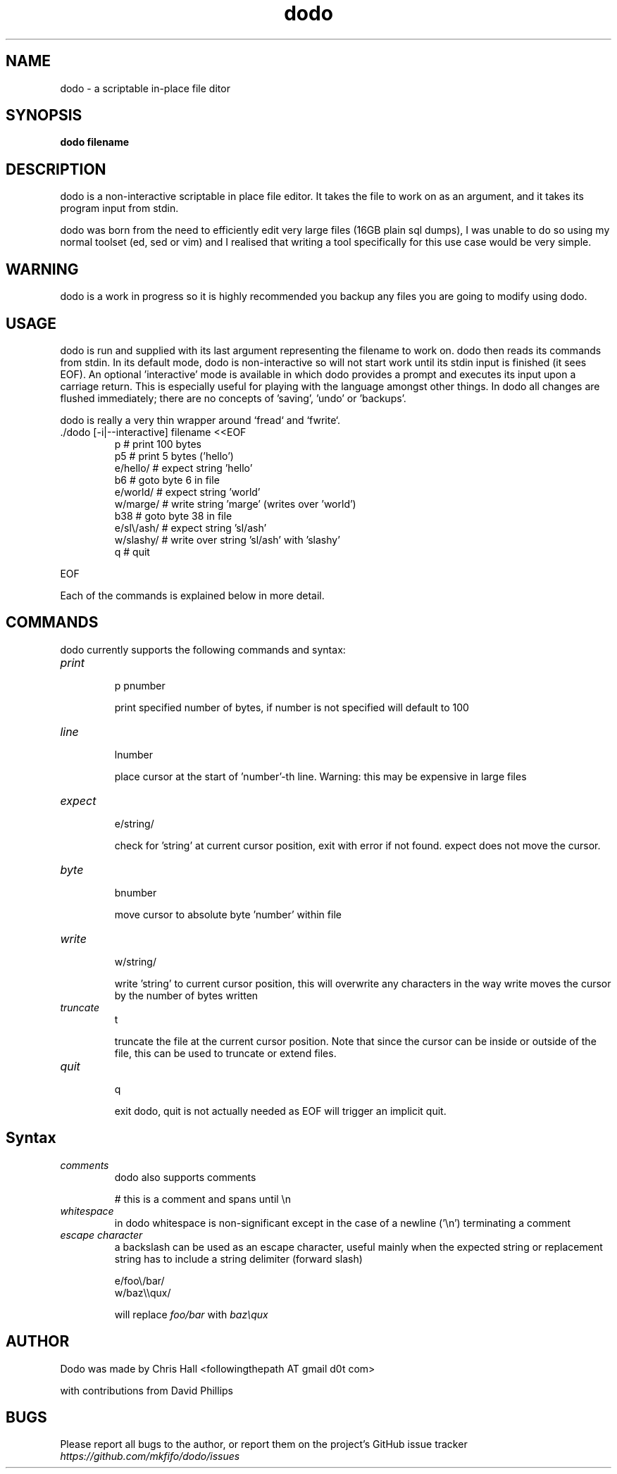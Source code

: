 .TH dodo 1 dodo\-VERSION


.SH NAME
dodo - a scriptable in-place file ditor


.SH SYNOPSIS
.B dodo filename


.SH DESCRIPTION
dodo is a non-interactive scriptable in place file editor.
It takes the file to work on as an argument, and it takes its program input from stdin.
.P
dodo was born from the need to efficiently edit very large files (16GB plain sql dumps),
I was unable to do so using my normal toolset (ed, sed or vim) and I realised that writing a tool
specifically for this use case would be very simple.


.SH WARNING
dodo is a work in progress so it is highly recommended you backup any files you are
going to modify using dodo.


.SH USAGE
dodo is run and supplied with its last argument representing the filename to work on.
dodo then reads its commands from stdin.
In its default mode, dodo is non-interactive so will not start work until its stdin input is finished (it sees EOF).
An optional 'interactive' mode is available in which dodo provides a prompt and executes its input upon a carriage return.
This is especially useful for playing with the language amongst other things.
In dodo all changes are flushed immediately; there are no concepts of 'saving', 'undo' or 'backups'.

dodo is really a very thin wrapper around `fread` and `fwrite`.


.IP "./dodo [-i|--interactive] filename <<EOF"
 p          # print 100 bytes
 p5         # print 5 bytes ('hello')
 e/hello/   # expect string 'hello'
 b6         # goto byte 6 in file
 e/world/   # expect string 'world'
 w/marge/   # write string 'marge' (writes over 'world')
 b38        # goto byte 38 in file
 e/sl\\/ash/ # expect string 'sl/ash'
 w/slashy/  # write over string 'sl/ash' with 'slashy'
 q          # quit
.IR
.P
EOF

.P
Each of the commands is explained below in more detail.


.SH COMMANDS
dodo currently supports the following commands and syntax:

.IP "\fIprint\fR"
.br
p
pnumber

print specified number of bytes, if number is not specified will default to 100
.IR
.IP "\fIline\fR"
.br
lnumber

place cursor at the start of 'number'-th line.
Warning: this may be expensive in large files
.IR
.IP "\fIexpect\fR"
.br
e/string/

check for 'string' at current cursor position, exit with error if not found.
expect does not move the cursor.
.IR
.IP "\fIbyte\fR"
.br
bnumber

move cursor to absolute byte 'number' within file
.IR
.IP "\fIwrite\fR"
.br
w/string/

write 'string' to current cursor position, this will overwrite any characters in the way
write moves the cursor by the number of bytes written
.IR
.IP "\fItruncate\fR"
.br
t

truncate the file at the current cursor position.
Note that since the cursor can be inside or outside of the file, this can be used to truncate or extend files.
.IR
.IP "\fIquit\fR"
.br
q

exit dodo, quit is not actually needed as EOF will trigger an implicit quit.


.SH Syntax

.IR
.IP "\fIcomments\fR"
.br
dodo also supports comments

# this is a comment and spans until \\n
.IR
.IP "\fIwhitespace\fR"
.br
in dodo whitespace is non-significant except in the case of a newline ('\\n') terminating a comment
.IR
.IP "\fIescape character\fR"
.br
a backslash can be used as an escape character, useful mainly when the expected string or replacement string has to include a string delimiter (forward slash)

e/foo\\/bar/
.br
w/baz\\\\qux/

will replace \fIfoo/bar\fR with \fIbaz\\qux\fR
.IR

.SH AUTHOR
Dodo was made by Chris Hall <followingthepath AT gmail d0t com>

with contributions from David Phillips

.SH BUGS
Please report all bugs to the author, or report them on the project's GitHub issue tracker \fIhttps://github.com/mkfifo/dodo/issues\fR


